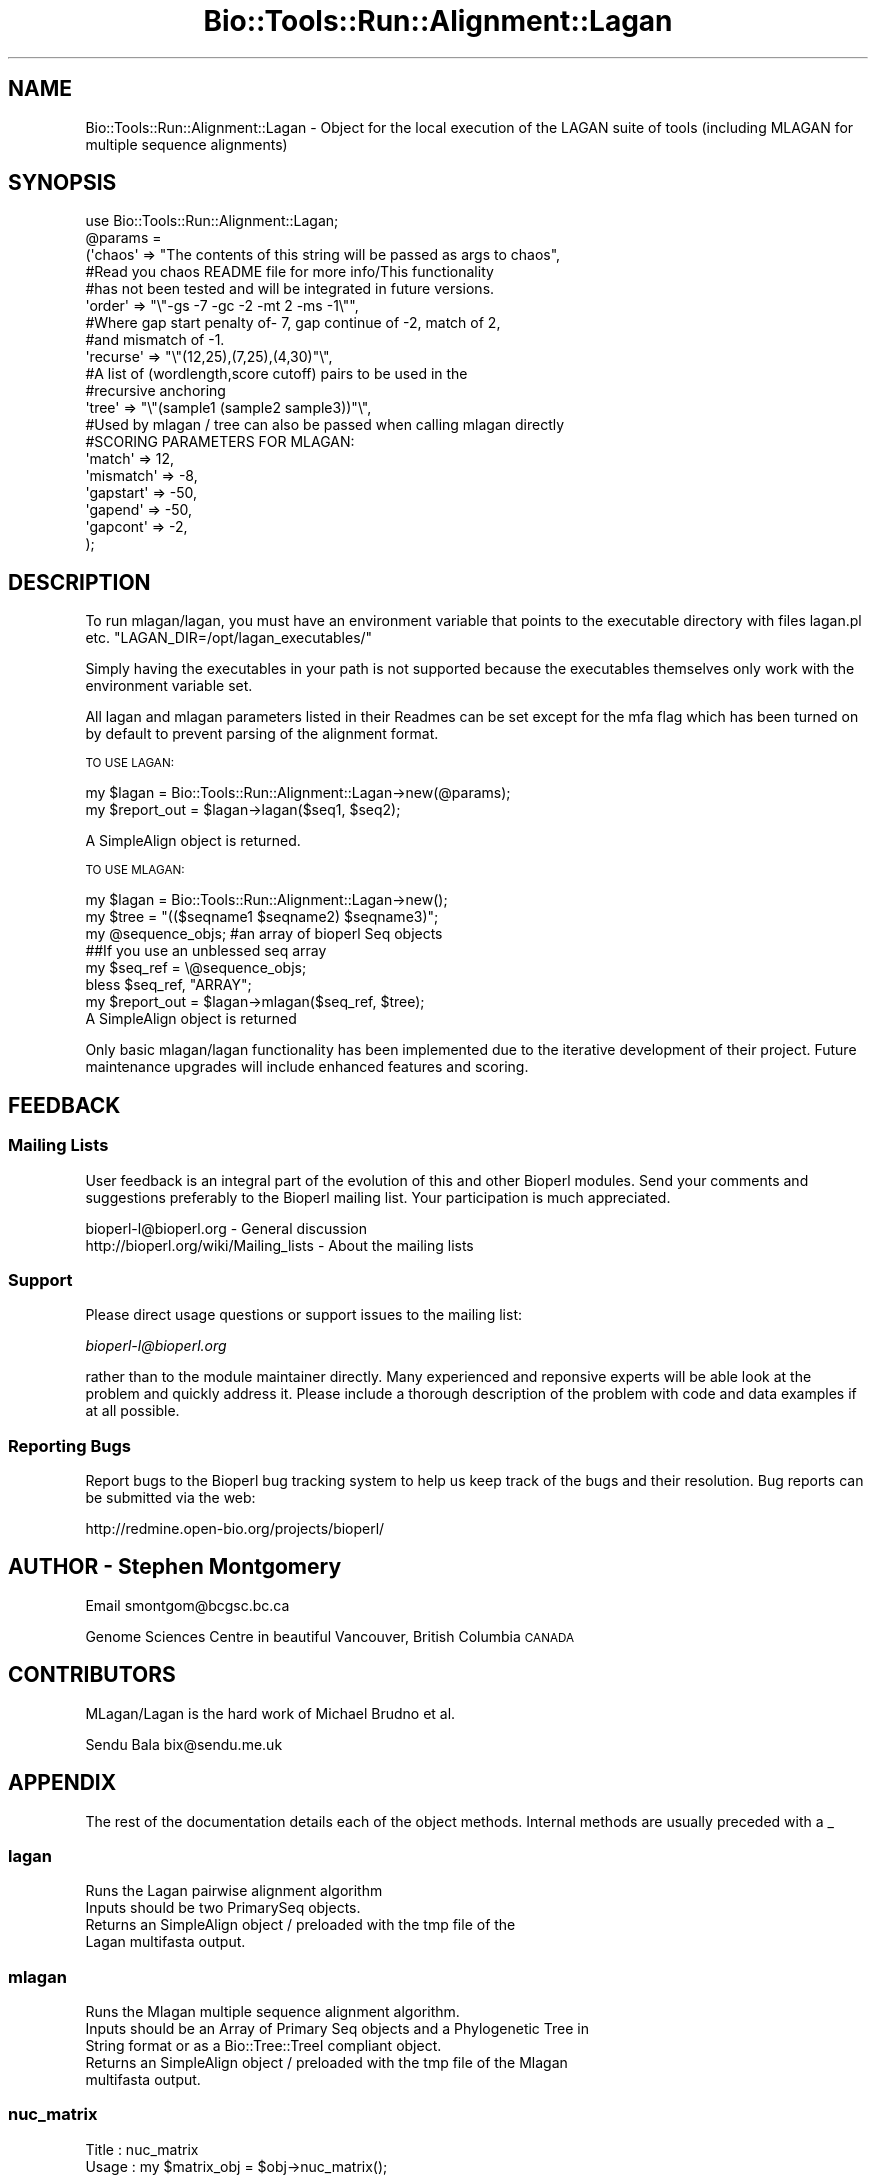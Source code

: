 .\" Automatically generated by Pod::Man 4.09 (Pod::Simple 3.35)
.\"
.\" Standard preamble:
.\" ========================================================================
.de Sp \" Vertical space (when we can't use .PP)
.if t .sp .5v
.if n .sp
..
.de Vb \" Begin verbatim text
.ft CW
.nf
.ne \\$1
..
.de Ve \" End verbatim text
.ft R
.fi
..
.\" Set up some character translations and predefined strings.  \*(-- will
.\" give an unbreakable dash, \*(PI will give pi, \*(L" will give a left
.\" double quote, and \*(R" will give a right double quote.  \*(C+ will
.\" give a nicer C++.  Capital omega is used to do unbreakable dashes and
.\" therefore won't be available.  \*(C` and \*(C' expand to `' in nroff,
.\" nothing in troff, for use with C<>.
.tr \(*W-
.ds C+ C\v'-.1v'\h'-1p'\s-2+\h'-1p'+\s0\v'.1v'\h'-1p'
.ie n \{\
.    ds -- \(*W-
.    ds PI pi
.    if (\n(.H=4u)&(1m=24u) .ds -- \(*W\h'-12u'\(*W\h'-12u'-\" diablo 10 pitch
.    if (\n(.H=4u)&(1m=20u) .ds -- \(*W\h'-12u'\(*W\h'-8u'-\"  diablo 12 pitch
.    ds L" ""
.    ds R" ""
.    ds C` ""
.    ds C' ""
'br\}
.el\{\
.    ds -- \|\(em\|
.    ds PI \(*p
.    ds L" ``
.    ds R" ''
.    ds C`
.    ds C'
'br\}
.\"
.\" Escape single quotes in literal strings from groff's Unicode transform.
.ie \n(.g .ds Aq \(aq
.el       .ds Aq '
.\"
.\" If the F register is >0, we'll generate index entries on stderr for
.\" titles (.TH), headers (.SH), subsections (.SS), items (.Ip), and index
.\" entries marked with X<> in POD.  Of course, you'll have to process the
.\" output yourself in some meaningful fashion.
.\"
.\" Avoid warning from groff about undefined register 'F'.
.de IX
..
.if !\nF .nr F 0
.if \nF>0 \{\
.    de IX
.    tm Index:\\$1\t\\n%\t"\\$2"
..
.    if !\nF==2 \{\
.        nr % 0
.        nr F 2
.    \}
.\}
.\"
.\" Accent mark definitions (@(#)ms.acc 1.5 88/02/08 SMI; from UCB 4.2).
.\" Fear.  Run.  Save yourself.  No user-serviceable parts.
.    \" fudge factors for nroff and troff
.if n \{\
.    ds #H 0
.    ds #V .8m
.    ds #F .3m
.    ds #[ \f1
.    ds #] \fP
.\}
.if t \{\
.    ds #H ((1u-(\\\\n(.fu%2u))*.13m)
.    ds #V .6m
.    ds #F 0
.    ds #[ \&
.    ds #] \&
.\}
.    \" simple accents for nroff and troff
.if n \{\
.    ds ' \&
.    ds ` \&
.    ds ^ \&
.    ds , \&
.    ds ~ ~
.    ds /
.\}
.if t \{\
.    ds ' \\k:\h'-(\\n(.wu*8/10-\*(#H)'\'\h"|\\n:u"
.    ds ` \\k:\h'-(\\n(.wu*8/10-\*(#H)'\`\h'|\\n:u'
.    ds ^ \\k:\h'-(\\n(.wu*10/11-\*(#H)'^\h'|\\n:u'
.    ds , \\k:\h'-(\\n(.wu*8/10)',\h'|\\n:u'
.    ds ~ \\k:\h'-(\\n(.wu-\*(#H-.1m)'~\h'|\\n:u'
.    ds / \\k:\h'-(\\n(.wu*8/10-\*(#H)'\z\(sl\h'|\\n:u'
.\}
.    \" troff and (daisy-wheel) nroff accents
.ds : \\k:\h'-(\\n(.wu*8/10-\*(#H+.1m+\*(#F)'\v'-\*(#V'\z.\h'.2m+\*(#F'.\h'|\\n:u'\v'\*(#V'
.ds 8 \h'\*(#H'\(*b\h'-\*(#H'
.ds o \\k:\h'-(\\n(.wu+\w'\(de'u-\*(#H)/2u'\v'-.3n'\*(#[\z\(de\v'.3n'\h'|\\n:u'\*(#]
.ds d- \h'\*(#H'\(pd\h'-\w'~'u'\v'-.25m'\f2\(hy\fP\v'.25m'\h'-\*(#H'
.ds D- D\\k:\h'-\w'D'u'\v'-.11m'\z\(hy\v'.11m'\h'|\\n:u'
.ds th \*(#[\v'.3m'\s+1I\s-1\v'-.3m'\h'-(\w'I'u*2/3)'\s-1o\s+1\*(#]
.ds Th \*(#[\s+2I\s-2\h'-\w'I'u*3/5'\v'-.3m'o\v'.3m'\*(#]
.ds ae a\h'-(\w'a'u*4/10)'e
.ds Ae A\h'-(\w'A'u*4/10)'E
.    \" corrections for vroff
.if v .ds ~ \\k:\h'-(\\n(.wu*9/10-\*(#H)'\s-2\u~\d\s+2\h'|\\n:u'
.if v .ds ^ \\k:\h'-(\\n(.wu*10/11-\*(#H)'\v'-.4m'^\v'.4m'\h'|\\n:u'
.    \" for low resolution devices (crt and lpr)
.if \n(.H>23 .if \n(.V>19 \
\{\
.    ds : e
.    ds 8 ss
.    ds o a
.    ds d- d\h'-1'\(ga
.    ds D- D\h'-1'\(hy
.    ds th \o'bp'
.    ds Th \o'LP'
.    ds ae ae
.    ds Ae AE
.\}
.rm #[ #] #H #V #F C
.\" ========================================================================
.\"
.IX Title "Bio::Tools::Run::Alignment::Lagan 3"
.TH Bio::Tools::Run::Alignment::Lagan 3 "2019-10-28" "perl v5.26.2" "User Contributed Perl Documentation"
.\" For nroff, turn off justification.  Always turn off hyphenation; it makes
.\" way too many mistakes in technical documents.
.if n .ad l
.nh
.SH "NAME"
Bio::Tools::Run::Alignment::Lagan \- Object for the local execution of the LAGAN suite of tools (including MLAGAN for multiple sequence alignments)
.SH "SYNOPSIS"
.IX Header "SYNOPSIS"
.Vb 1
\&  use Bio::Tools::Run::Alignment::Lagan;
\&
\&  @params =
\&      (\*(Aqchaos\*(Aq => "The contents of this string will be passed as args to chaos",
\&
\&       #Read you chaos README file for more info/This functionality
\&       #has not been tested and will be integrated in future versions.
\&
\&       \*(Aqorder\*(Aq => "\e"\-gs \-7 \-gc \-2 \-mt 2 \-ms \-1\e"",
\&       #Where gap start penalty of\- 7, gap continue of \-2, match of 2,
\&       #and mismatch of \-1.
\&
\&       \*(Aqrecurse\*(Aq => "\e"(12,25),(7,25),(4,30)"\e",
\&       #A list of (wordlength,score cutoff) pairs to be used in the
\&       #recursive anchoring
\&
\&       \*(Aqtree\*(Aq => "\e"(sample1 (sample2 sample3))"\e",
\&       #Used by mlagan / tree can also be passed when calling mlagan directly
\&
\&       #SCORING PARAMETERS FOR MLAGAN:
\&       \*(Aqmatch\*(Aq => 12,
\&       \*(Aqmismatch\*(Aq => \-8,
\&       \*(Aqgapstart\*(Aq => \-50,
\&       \*(Aqgapend\*(Aq => \-50,
\&       \*(Aqgapcont\*(Aq => \-2,
\&  );
.Ve
.SH "DESCRIPTION"
.IX Header "DESCRIPTION"
To run mlagan/lagan, you must have an environment variable that points to
the executable directory with files lagan.pl etc.
\&\*(L"LAGAN_DIR=/opt/lagan_executables/\*(R"
.PP
Simply having the executables in your path is not supported because the
executables themselves only work with the environment variable set.
.PP
All lagan and mlagan parameters listed in their Readmes can be set
except for the mfa flag which has been turned on by default to prevent
parsing of the alignment format.
.PP
\&\s-1TO USE LAGAN:\s0
.PP
.Vb 2
\&  my $lagan = Bio::Tools::Run::Alignment::Lagan\->new(@params);
\&  my $report_out = $lagan\->lagan($seq1, $seq2);
.Ve
.PP
A SimpleAlign object is returned.
.PP
\&\s-1TO USE MLAGAN:\s0
.PP
.Vb 3
\&  my $lagan = Bio::Tools::Run::Alignment::Lagan\->new();
\&  my $tree = "(($seqname1 $seqname2) $seqname3)";
\&  my @sequence_objs;    #an array of bioperl Seq objects
\&
\&  ##If you use an unblessed seq array
\&  my $seq_ref = \e@sequence_objs;
\&  bless $seq_ref, "ARRAY";
\&
\&  my $report_out = $lagan\->mlagan($seq_ref, $tree);
\&
\&  A SimpleAlign object is returned
.Ve
.PP
Only basic mlagan/lagan functionality has been implemented due to the
iterative development of their project.  Future maintenance upgrades
will include enhanced features and scoring.
.SH "FEEDBACK"
.IX Header "FEEDBACK"
.SS "Mailing Lists"
.IX Subsection "Mailing Lists"
User feedback is an integral part of the evolution of this and other
Bioperl modules. Send your comments and suggestions preferably to
the Bioperl mailing list.  Your participation is much appreciated.
.PP
.Vb 2
\&  bioperl\-l@bioperl.org                  \- General discussion
\&  http://bioperl.org/wiki/Mailing_lists  \- About the mailing lists
.Ve
.SS "Support"
.IX Subsection "Support"
Please direct usage questions or support issues to the mailing list:
.PP
\&\fIbioperl\-l@bioperl.org\fR
.PP
rather than to the module maintainer directly. Many experienced and 
reponsive experts will be able look at the problem and quickly 
address it. Please include a thorough description of the problem 
with code and data examples if at all possible.
.SS "Reporting Bugs"
.IX Subsection "Reporting Bugs"
Report bugs to the Bioperl bug tracking system to help us keep track
of the bugs and their resolution. Bug reports can be submitted via the
web:
.PP
.Vb 1
\&  http://redmine.open\-bio.org/projects/bioperl/
.Ve
.SH "AUTHOR \- Stephen Montgomery"
.IX Header "AUTHOR - Stephen Montgomery"
Email smontgom@bcgsc.bc.ca
.PP
Genome Sciences Centre in beautiful Vancouver, British Columbia \s-1CANADA\s0
.SH "CONTRIBUTORS"
.IX Header "CONTRIBUTORS"
MLagan/Lagan is the hard work of Michael Brudno et al.
.PP
Sendu Bala bix@sendu.me.uk
.SH "APPENDIX"
.IX Header "APPENDIX"
The rest of the documentation details each of the object methods.
Internal methods are usually preceded with a _
.SS "lagan"
.IX Subsection "lagan"
.Vb 2
\&  Runs the Lagan pairwise alignment algorithm
\&  Inputs should be two PrimarySeq objects.
\&
\&  Returns an SimpleAlign object / preloaded with the tmp file of the
\&  Lagan multifasta output.
.Ve
.SS "mlagan"
.IX Subsection "mlagan"
.Vb 5
\&  Runs the Mlagan multiple sequence alignment algorithm.
\&  Inputs should be an Array of Primary Seq objects and a Phylogenetic Tree in
\&  String format or as a Bio::Tree::TreeI compliant object.
\&  Returns an SimpleAlign object / preloaded with the tmp file of the Mlagan
\&  multifasta output.
.Ve
.SS "nuc_matrix"
.IX Subsection "nuc_matrix"
.Vb 10
\& Title   : nuc_matrix
\& Usage   : my $matrix_obj = $obj\->nuc_matrix();
\&           \-or\-
\&           $obj\->nuc_matrix($matrix_obj);
\&           \-or\-
\&           $obj\->nuc_matrix($matrix_file);
\& Function: Get/set the substitution matrix for use by mlagan. By default the
\&           file $LAGAN_DIR/nucmatrix.txt is used by mlagan. By default this
\&           method returns a corresponding Matrix.
\& Returns : Bio::Matrix::Mlagan object
\& Args    : none to get, OR to set:
\&           Bio::Matrix::MLagan object
\&           OR
\&           filename of an mlagan substitution matrix file
\&
\&           NB: due to a bug in mlagan 2.0, the \-nucmatrixfile option does not
\&           work, so this Bioperl wrapper is unable to simply point mlagan to
\&           your desired matrix file (or to a temp file generated from your
\&           matrix object). Instead the $LAGAN_DIR/nucmatrix.txt file must
\&           actually be replaced. This wrapper will make a back\-up copy of that
\&           file, write the new file in its place, then revert things back to the
\&           way they were after the alignment has been produced. For this reason,
\&           $LAGAN_DIR must be writable, as must $LAGAN_DIR/nucmatrix.txt.
.Ve
.SS "_setinput"
.IX Subsection "_setinput"
.Vb 5
\& Title   : _setinput
\& Usage   : Internal function, not to be called directly
\& Function: Create input file(s) for Lagan executables
\& Returns : name of files containing Lagan data input / 
\&           or array of files and phylo tree for Mlagan data input
.Ve
.SS "_generic_lagan"
.IX Subsection "_generic_lagan"
.Vb 3
\& Title   : _generic_lagan
\& Usage   :  internal function not called directly
\& Returns :  SimpleAlign object
.Ve
.SS "_setparams"
.IX Subsection "_setparams"
.Vb 5
\& Title   : _setparams
\& Usage   : Internal function, not to be called directly
\& Function: Create parameter inputs for (m)Lagan program
\& Returns : parameter string to be passed to Lagan
\& Args    : Reference to calling object and name of (m)Lagan executable
.Ve
.SS "_runlagan"
.IX Subsection "_runlagan"
.Vb 5
\& Title   :  _runlagan
\& Usage   :  Internal function, not to be called directly
\& Function:   makes actual system call to (m)Lagan program
\& Example :
\& Returns : Report object in the SimpleAlign object
.Ve
.SS "executable"
.IX Subsection "executable"
.Vb 6
\& Title   : executable
\& Usage   : my $exe = $lagan\->executable(\*(Aqmlagan\*(Aq);
\& Function: Finds the full path to the \*(Aqlagan\*(Aq executable
\& Returns : string representing the full path to the exe
\& Args    : [optional] name of executable to set path to
\&           [optional] boolean flag whether or not warn when exe is not found
\&
\& Thanks to Jason Stajich for providing the framework for this subroutine
.Ve
.SS "program_path"
.IX Subsection "program_path"
.Vb 4
\& Title   : program_path
\& Usage   : my $path = $lagan\->program_path();
\& Function: Builds path for executable
\& Returns : string representing the full path to the exe
\&
\& Thanks to Jason Stajich for providing the framework for this subroutine
.Ve
.SS "program_dir"
.IX Subsection "program_dir"
.Vb 5
\& Title   : program_dir
\& Usage   : my $dir = $lagan\->program_dir();
\& Function: Abstract get method for dir of program. To be implemented
\&           by wrapper.
\& Returns : string representing program directory
\&
\& Thanks to Jason Stajich for providing the framework for this subroutine
.Ve
.SS "version"
.IX Subsection "version"
.Vb 5
\& Title   : version
\& Usage   : my $version = $lagan\->version;
\& Function: returns the program version
\& Returns : number
\& Args    : none
.Ve
